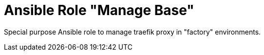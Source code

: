 :project_name: Ansible Role "Manage Base"
= {project_name}

Special purpose Ansible role to manage traefik proxy in "factory" environments.
